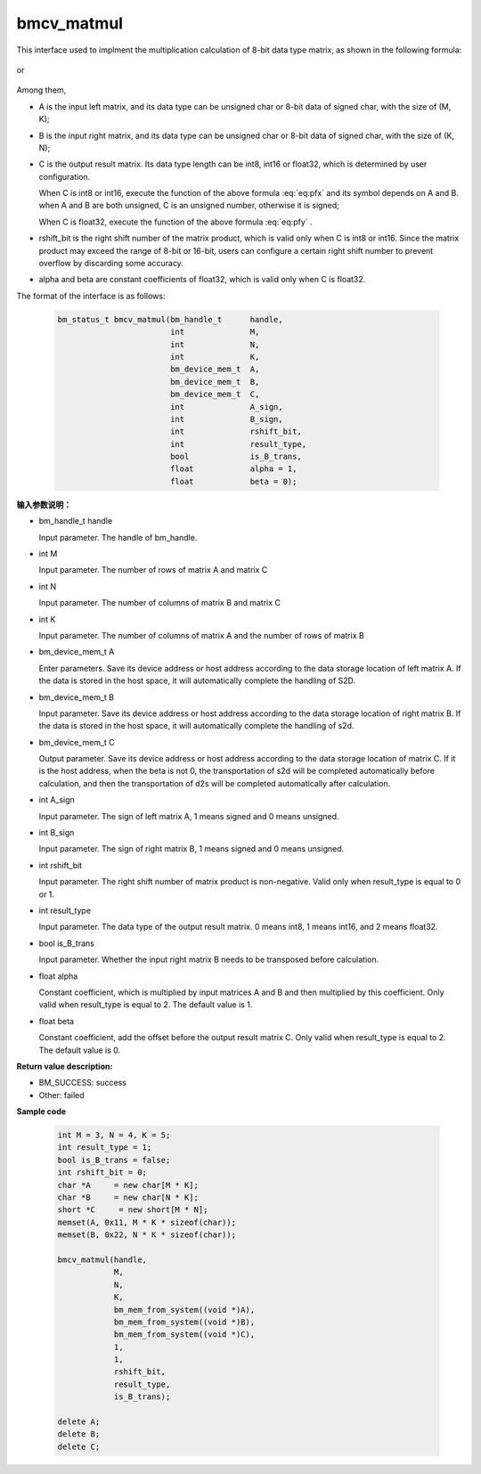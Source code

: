 bmcv_matmul
============

This interface used to implment the multiplication calculation of 8-bit data type matrix, as shown in the following formula:

  .. math:: C = (A\times B) >> rshift\_bit
    :label: eq:pfx

or

  .. math:: C = alpha \times (A\times B) + beta
    :label: eq:pfy


Among them,

* A is the input left matrix, and its data type can be unsigned char or 8-bit data of signed char, with the size of (M, K);

* B is the input right matrix, and its data type can be unsigned char or 8-bit data of signed char, with the size of (K, N);

* C is the output result matrix. Its data type length can be int8, int16 or float32, which is determined by user configuration.

  When C is int8 or int16, execute the function of the above formula :eq:`eq:pfx` and its symbol depends on A and B. when A and B are both unsigned, C is an unsigned number, otherwise it is signed;

  When C is float32, execute the function of the above formula :eq:`eq:pfy` .

* rshift_bit is the right shift number of the matrix product, which is valid only when C is int8 or int16. Since the matrix product may exceed the range of 8-bit or 16-bit, users can configure a certain right shift number to prevent overflow by discarding some accuracy.

* alpha and beta are constant coefficients of float32, which is valid only when C is float32.


The format of the interface is as follows:

    .. code-block:: c

         bm_status_t bmcv_matmul(bm_handle_t      handle,
                                 int              M,
                                 int              N,
                                 int              K,
                                 bm_device_mem_t  A,
                                 bm_device_mem_t  B,
                                 bm_device_mem_t  C,
                                 int              A_sign,
                                 int              B_sign,
                                 int              rshift_bit,
                                 int              result_type,
                                 bool             is_B_trans,
                                 float            alpha = 1,
                                 float            beta = 0);



**输入参数说明：**

* bm_handle_t handle

  Input parameter. The handle of bm_handle.

* int M

  Input parameter. The number of rows of matrix A and matrix C

* int N

  Input parameter. The number of columns of matrix B and matrix C

* int K

  Input parameter. The number of columns of matrix A and the number of rows of matrix B

* bm_device_mem_t A

  Enter parameters. Save its device address or host address according to the data storage location of left matrix A. If the data is stored in the host space, it will automatically complete the handling of S2D.

* bm_device_mem_t B

  Input parameter. Save its device address or host address according to the data storage location of right matrix B. If the data is stored in the host space, it will automatically complete the handling of s2d.

* bm_device_mem_t C

  Output parameter. Save its device address or host address according to the data storage location of matrix C. If it is the host address, when the beta is not 0, the transportation of s2d will be completed automatically before calculation, and then the transportation of d2s will be completed automatically after calculation.

* int A_sign

  Input parameter. The sign of left matrix A, 1 means signed and 0 means unsigned.

* int B_sign

  Input parameter. The sign of right matrix B, 1 means signed and 0 means unsigned.

* int rshift_bit

  Input parameter. The right shift number of matrix product is non-negative. Valid only when result_type is equal to 0 or 1.

* int result_type

  Input parameter. The data type of the output result matrix. 0 means int8, 1 means int16, and 2 means float32.

* bool is_B_trans

  Input parameter. Whether the input right matrix B needs to be transposed before calculation.

* float alpha

  Constant coefficient, which is multiplied by input matrices A and B and then multiplied by this coefficient. Only valid when result_type is equal to 2. The default value is 1.

* float beta

  Constant coefficient, add the offset before the output result matrix C. Only valid when result_type is equal to 2. The default value is 0.


**Return value description:**

* BM_SUCCESS: success

* Other: failed



**Sample code**


    .. code-block:: c

        int M = 3, N = 4, K = 5;
        int result_type = 1;
        bool is_B_trans = false;
        int rshift_bit = 0;
        char *A     = new char[M * K];
        char *B     = new char[N * K];
        short *C     = new short[M * N];
        memset(A, 0x11, M * K * sizeof(char));
        memset(B, 0x22, N * K * sizeof(char));

        bmcv_matmul(handle,
                    M,
                    N,
                    K,
                    bm_mem_from_system((void *)A),
                    bm_mem_from_system((void *)B),
                    bm_mem_from_system((void *)C),
                    1,
                    1,
                    rshift_bit,
                    result_type,
                    is_B_trans);

        delete A;
        delete B;
        delete C;

